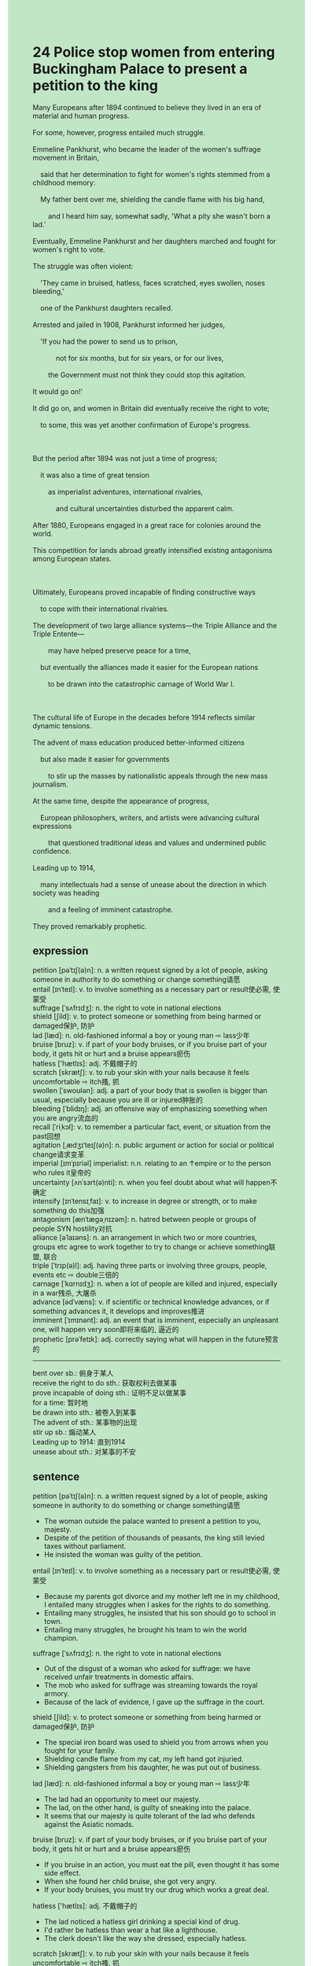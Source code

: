 #+OPTIONS: \n:t toc:nil num:nil html-postamble:nil
#+HTML_HEAD_EXTRA: <style>body {background: rgb(193, 230, 198) !important;}</style>
* 24 Police stop women from entering Buckingham Palace to present a petition to the king
#+begin_verse
Many Europeans after 1894 continued to believe they lived in an era of material and human progress.
For some, however, progress entailed much struggle.
Emmeline Pankhurst, who became the leader of the women's suffrage movement in Britain,
	said that her determination to fight for women's rights stemmed from a childhood memory:
	My father bent over me, shielding the candle flame with his big hand,
		and I heard him say, somewhat sadly, 'What a pity she wasn't born a lad.'
Eventually, Emmeline Pankhurst and her daughters marched and fought for women's right to vote.
The struggle was often violent:
	'They came in bruised, hatless, faces scratched, eyes swollen, noses bleeding,'
	one of the Pankhurst daughters recalled.
Arrested and jailed in 1908, Pankhurst informed her judges,
	'If you had the power to send us to prison,
			not for six months, but for six years, or for our lives,
		the Government must not think they could stop this agitation.
It would go on!'
It did go on, and women in Britain did eventually receive the right to vote;
	to some, this was yet another confirmation of Europe's progress.

But the period after 1894 was not just a time of progress;
	it was also a time of great tension
		as imperialist adventures, international rivalries,
			and cultural uncertainties disturbed the apparent calm.
After 1880, Europeans engaged in a great race for colonies around the world.
This competition for lands abroad greatly intensified existing antagonisms among European states.

Ultimately, Europeans proved incapable of finding constructive ways
	to cope with their international rivalries.
The development of two large alliance systems---the Triple Alliance and the Triple Entente---
		may have helped preserve peace for a time,
	but eventually the alliances made it easier for the European nations
		to be drawn into the catastrophic carnage of World War I.

The cultural life of Europe in the decades before 1914 reflects similar dynamic tensions.
The advent of mass education produced better-informed citizens
	but also made it easier for governments
		to stir up the masses by nationalistic appeals through the new mass journalism.
At the same time, despite the appearance of progress,
	European philosophers, writers, and artists were advancing cultural expressions
		that questioned traditional ideas and values and undermined public confidence.
Leading up to 1914,
	many intellectuals had a sense of unease about the direction in which society was heading
		and a feeling of imminent catastrophe.
They proved remarkably prophetic.
#+end_verse
** expression
petition [pəˈtɪʃ(ə)n]: n. a written request signed by a lot of people, asking someone in authority to do something or change something请愿
entail [ɪnˈteɪl]: v. to involve something as a necessary part or result使必需, 使蒙受
suffrage [ˈsʌfrɪdʒ]: n. the right to vote in national elections
shield [ʃild]: v. to protect someone or something from being harmed or damaged保护, 防护
lad [læd]: n. old-fashioned informal a boy or young man ⇨ lass少年
bruise [bruz]: v. if part of your body bruises, or if you bruise part of your body, it gets hit or hurt and a bruise appears瘀伤
hatless ['hætlɪs]: adj. 不戴帽子的
scratch [skrætʃ]: v. to rub your skin with your nails because it feels uncomfortable ⇨ itch搔, 抓
swollen [ˈswoʊlən]: adj. a part of your body that is swollen is bigger than usual, especially because you are ill or injured肿胀的
bleeding [ˈblidɪŋ]: adj. an offensive way of emphasizing something when you are angry流血的
recall [ˈriˌkɔl]: v. to remember a particular fact, event, or situation from the past回想
agitation [ˌædʒɪˈteɪʃ(ə)n]: n. public argument or action for social or political change请求变革
imperial [ɪmˈpɪriəl] imperialist: n.n. relating to an ↑empire or to the person who rules it皇帝的
uncertainty [ʌnˈsɜrt(ə)nti]: n. when you feel doubt about what will happen不确定
intensify [ɪnˈtensɪˌfaɪ]: v. to increase in degree or strength, or to make something do this加强
antagonism [ænˈtæɡəˌnɪzəm]: n. hatred between people or groups of people SYN hostility对抗
alliance [əˈlaɪəns]: n. an arrangement in which two or more countries, groups etc agree to work together to try to change or achieve something联盟, 联合
triple [ˈtrɪp(ə)l]: adj. having three parts or involving three groups, people, events etc ⇨ double三倍的
carnage [ˈkɑrnɪdʒ]: n. when a lot of people are killed and injured, especially in a war残杀, 大屠杀
advance [ədˈvæns]: v. if scientific or technical knowledge advances, or if something advances it, it develops and improves推进
imminent [ˈɪmɪnənt]: adj. an event that is imminent, especially an unpleasant one, will happen very soon即将来临的, 逼近的
prophetic [prəˈfetɪk]: adj. correctly saying what will happen in the future预言的
--------------------
bent over sb.: 俯身于某人
receive the right to do sth.: 获取权利去做某事
prove incapable of doing sth.: 证明不足以做某事
for a time: 暂时地
be drawn into sth.: 被卷入到某事
The advent of sth.: 某事物的出现
stir up sb.: 煽动某人
Leading up to 1914: 直到1914
unease about sth.: 对某事的不安
** sentence
petition [pəˈtɪʃ(ə)n]: n. a written request signed by a lot of people, asking someone in authority to do something or change something请愿
- The woman outside the palace wanted to present a petition to you, majesty.
- Despite of the petition of thousands of peasants, the king still levied taxes without parliament.
- He insisted the woman was guilty of the petition.
entail [ɪnˈteɪl]: v. to involve something as a necessary part or result使必需, 使蒙受
- Because my parents got divorce and my mother left me in my childhood, I entailed many struggles when I askes for the rights to do something.
- Entailing many struggles, he insisted that his son should go to school in town.
- Entailing many struggles, he brought his team to win the world champion.
suffrage [ˈsʌfrɪdʒ]: n. the right to vote in national elections
- Out of the disgust of a woman who asked for suffrage: we have received unfair treatments in domestic affairs.
- The mob who asked for suffrage was streaming towards the royal armory.
- Because of the lack of evidence, I gave up the suffrage in the court.
shield [ʃild]: v. to protect someone or something from being harmed or damaged保护, 防护
- The special iron board was used to shield you from arrows when you fought for your family.
- Shielding candle flame from my cat, my left hand got injuried.
- Shielding gangsters from his daughter, he was put out of business.
lad [læd]: n. old-fashioned informal a boy or young man ⇨ lass少年
- The lad had an opportunity to meet our majesty.
- The lad, on the other hand, is guilty of sneaking into the palace.
- It seems that our majesty is quite tolerant of the lad who defends against the Asiatic nomads.
bruise [bruz]: v. if part of your body bruises, or if you bruise part of your body, it gets hit or hurt and a bruise appears瘀伤
- If you bruise in an action, you must eat the pill, even thought it has some side effect.
- When she found her child bruise, she got very angry.
- If your body bruises, you must try our drug which works a great deal.
hatless ['hætlɪs]: adj. 不戴帽子的
- The lad noticed a hatless girl drinking a special kind of drug.
- I'd rather be hatless than wear a hat like a lighthouse.
- The clerk doesn't like the way she dressed, especially hatless.
scratch [skrætʃ]: v. to rub your skin with your nails because it feels uncomfortable ⇨ itch搔, 抓
- Your dog pounced on me and then scratched my hands.
- I was made by gangsters to scratch her face, I confessed to my god father.
- Envious of her friend's perfect face, she insidiously poisoned her friend through her friend's daily drink.
swollen [ˈswoʊlən]: adj. a part of your body that is swollen is bigger than usual, especially because you are ill or injured肿胀的
- Our cat's paw is swollen, she must have scratched the beehive in the ceiling.
- Hiting the surface of the desk dramatically, his hands must have been swollen.
- Your son's face is swollen because your so-called friend tried to beat him to death.
bleeding [ˈblidɪŋ]: adj. an offensive way of emphasizing something when you are angry流血的
- He tried to keep his bleeding hand from his daughter's face.
- On arriving on the scene, the police found a broken bleeding arm.
- He lost no time in coping with his bleeding legs.
recall [ˈriˌkɔl]: v. to remember a particular fact, event, or situation from the past回想
- It's unpleasant to recall something bad in my childhood.
- When she tried to recall the answers, she heard strange notes of music.
- You must recall the phone number which she provided you yesterday.
agitation [ˌædʒɪˈteɪʃ(ə)n]: n. public argument or action for social or political change请求变革
- Fearing of the agitation, the authorities purchases a special kind of seeds which would take root quickly.
- Fearing of the agitation, the authorities lost no time in keeping the leaders in prison.
- The agitation manifested itself in more frequent strikes in the coal mine.
imperial [ɪmˈpɪriəl] imperialist: n.n. relating to an ↑empire or to the person who rules it皇帝的
- The authoritarian government often condemns other countries as imperialists.
- The determination of imperialist to destory our republic government never dies.
- The imperial government formed vast armies by conscription.
uncertainty [ʌnˈsɜrt(ə)nti]: n. when you feel doubt about what will happen不确定
- If you don't plan the coronation to the last detail, it will still have uncertainties. 
- Because of the uncertainties of mob, the king ordered his men to kill them as quickly as possible.
- Because of the uncertainties of the succession to the throne, the ministers haven't decided to support whom.
intensify [ɪnˈtensɪˌfaɪ]: v. to increase in degree or strength, or to make something do this加强
- When I was left doing homework, my loneliness intensified.
- Because of her intensified lonliness, she had a habit of cheating on her husband.
- The communication between me and my aunt intensify, which gave me a sense of happiness.
antagonism [ænˈtæɡəˌnɪzəm]: n. hatred between people or groups of people SYN hostility对抗
- The antagonism between Muslims and Christians continued into the twentith century.
- The antagonism between him and his old brother led to a bitterly fight.
- The antagonism between the two villages caused a series of tragics.
alliance [əˈlaɪəns]: n. an arrangement in which two or more countries, groups etc agree to work together to try to change or achieve something联盟, 联合
- As long as our member was attacked, we would provide weapon for it, the spokesman of the alliance declaimed.
- The spokesman of the alliance was assassinated in the course of his house.
- The countries of the alliance will be exempt from import duty.
triple [ˈtrɪp(ə)l]: adj. having three parts or involving three groups, people, events etc ⇨ double三倍的
- If you delayed in relieving the kid, you would obtain triple ransom.
- Exasperated by the relation's calling the police, the kidnapper asked for triple ransom.
- Exasperated by the increased import duty of China, the president asked for triple import duty.
carnage [ˈkɑrnɪdʒ]: n. when a lot of people are killed and injured, especially in a war残杀, 大屠杀
- The man who survived carnage is receiving a treatment in the seaside resort. 
- Fearing of carnage, the king decided to arrange a peace settlement as soon as possible.
- According to the coverage, there must be at least ten thousand people killed in the carnage.
advance [ədˈvæns]: v. if scientific or technical knowledge advances, or if something advances it, it develops and improves推进
- Some scientists are advancing the search for the cat-like animal.
- Our reformations must be advanced in our army which spent two-third of our taxes every year.
- Advancing reformations in armies, he was hated by some landed-aristocratics.
imminent [ˈɪmɪnənt]: adj. an event that is imminent, especially an unpleasant one, will happen very soon即将来临的, 逼近的
- I determined to face the imminent challenges from new philosophes.
- The imminent catastrophe gave our government a shock.
- The student pestered his teacher about the imminent gift.
prophetic [prəˈfetɪk]: adj. correctly saying what will happen in the future预言的
- The prophetic words was not taken seriously, which led to a series of troubles.
- The prophetic warning was regarded as a joke, in one sense.
- I figured out that our majesty admired your for your prophetic warning.
--------------------
bend over sb.: 俯身于某人
- Bending over me, my father touched my head and asked me to study hard.
- Bending over my classmate, Mr. Leo threatened that if he didn't complete his task, he would get fired.
- Bending over my cat, I heard a strange noise from his stomach.
receive the right to do sth.: 获取权利去做某事
- I never receive the right to arrange my room.
- She must receive the right to study abroad.
- She can't receive the right to study abroad.
prove incapable of doing sth.: 证明不足以做某事
- I proved incapable of hurting cats that were affectionate towards me.
- She prove incapable of swimming across the Channel by her own.
- The cat prove incapable of scratching the meat who was hung from the ceiling.
for a time: 暂时地
- I was just unemployed for a time.
- I want to borrow you some money for a time.
- The kind of perfume was exempted from import duty for a time.
be drawn into sth.: 被卷入到某事
- If you hadn't asked for a lift, you wouldn't have been drawn into the murder.
- The blind was by no mean drawn into a murder which happened outside the city twelve miles away.
- Drawn into a bitterly quarrel, she played truant from school.
The advent of sth.: 某事物的出现
- The advent of mass leisure led to a series of complaints from the upper class.
- The advent of the revolution ended the regime of the monarch.
- The advent of his ex-girlfriend led to an embarrassed atomsphere in the dinner room.
stir up sb.: 煽动某人
- The authrotarian government never ceases to stir up masses through the distort coverages.
- Stirring up masses, the authorities succeeded in starting a war.
- Being stirred up, the masses beated the officials to death.
Leading up to 1914: 直到1914
- Leading up to 2024, there still haven't been a champion team totally consisting of Chinese.
- Leading up to 2024, I haven't achieve my end which I made in my childhood.
- Leading up to 2024, she hasn't passed the test.
unease about sth.: 对某事的不安
- I have a sense of unease about unemployment.
- Having a sense of unease about unemployment, he beared unfair treatment in the company.
- Having a sense of unease about unemployment, she canceled the brief excursion to amusement park. 
** sentence2
petition [pəˈtɪʃ(ə)n]: n. a written request signed by a lot of people, asking someone in authority to do something or change something请愿
- The woman outside the palace wanted to present a petition to you, majesty.
- Despite the petition of thousands of peasants, the king still levied taxes without parliament.
- He insisted the woman was guilty of the petition.
entail [ɪnˈteɪl]: v. to involve something as a necessary part or result使必需, 使蒙受
- Because my parents got divorced and my mother left me in my childhood, I entailed many struggles when I asked for the right to do something.
- Entailing many struggles, he insisted that his son should go to school in town.
- Entailing many struggles, he brought his team to win the world championship.
suffrage [ˈsʌfrɪdʒ]: n. the right to vote in national elections
- Out of the disgust of a woman who asked for suffrage: we have received unfair treatment in domestic affairs.
- The mob who asked for suffrage was streaming towards the royal armory.
- Because of the lack of evidence, I gave up the suffrage in the court.
shield [ʃild]: v. to protect someone or something from being harmed or damaged保护, 防护
- The special iron board was used to shield you from arrows when you fought for your family.
- Shielding candle flame from my cat, my left hand got injured.
- Shielding gangsters from his daughter, he was put out of business.
lad [læd]: n. old-fashioned informal a boy or young man ⇨ lass少年
- The lad had an opportunity to meet our majesty.
- The lad, on the other hand, is guilty of sneaking into the palace.
- It seems that our majesty is quite tolerant of the lad who defends against the Asiatic nomads.
bruise [bruz]: v. if part of your body bruises, or if you bruise part of your body, it gets hit or hurt and a bruise appears瘀伤
- If you bruise in an action, you must eat the pill, even though it has some side effects.
- When she found her child bruised, she got very angry.
- If your body bruises, you must try our drug which works a great deal.
hatless ['hætlɪs]: adj. 不戴帽子的
- The lad noticed a hatless girl drinking a special kind of drug.
- I'd rather be hatless than wear a hat like a lighthouse.
- The clerk didn't like the way she dressed, especially when she was hatless.
scratch [skrætʃ]: v. to rub your skin with your nails because it feels uncomfortable ⇨ itch搔, 抓
- Your dog pounced on me and then scratched my hands.
- I was made by gangsters to scratch her face, I confessed to my godfather.
- Envious of her friend's perfect face, she insidiously poisoned her friend through her friend's daily drink.
swollen [ˈswoʊlən]: adj. a part of your body that is swollen is bigger than usual, especially because you are ill or injured肿胀的
- Our cat's paw is swollen, she must have scratched the beehive in the ceiling.
- Hitting the surface of the desk dramatically, his hands must have been swollen.
- Your son's face is swollen because your so-called friend tried to beat him to death.
bleeding [ˈblidɪŋ]: adj. an offensive way of emphasizing something when you are angry流血的
- He tried to keep his bleeding hand from his daughter's face.
- On arriving on the scene, the police found a broken bleeding arm.
- He lost no time in coping with his bleeding legs.
recall [ˈriˌkɔl]: v. to remember a particular fact, event, or situation from the past回想
- It's unpleasant to recall something bad in my childhood.
- When she tried to recall the answers, she heard strange notes of music.
- You must recall the phone number which she provided you yesterday.
agitation [ˌædʒɪˈteɪʃ(ə)n]: n. public argument or action for social or political change请求变革
- Fearing the agitation, the authorities purchased a special kind of seeds which would take root quickly.
- Fearing the agitation, the authorities lost no time in keeping the leaders in prison.
- The agitation manifested itself in more frequent strikes in the coal mine.
imperial [ɪmˈpɪriəl] imperialist: n.n. relating to an ↑empire or to the person who rules it皇帝的
- The authoritarian government often condemns other countries as imperialists.
- The determination of imperialists to destroy our republic government never dies.
- The imperial government formed vast armies by conscription.
uncertainty [ʌnˈsɜrt(ə)nti]: n. when you feel doubt about what will happen不确定
- If you don't plan the coronation to the last detail, it will still have uncertainties. 
- Because of the uncertainties of the mob, the king ordered his men to kill them as quickly as possible.
- Because of the uncertainties of the succession to the throne, the ministers haven't decided to support whom.
intensify [ɪnˈtensɪˌfaɪ]: v. to increase in degree or strength, or to make something do this加强
- When I was left doing homework, my loneliness intensified.
- Because of her intensified loneliness, she had a habit of cheating on her husband.
- The communication between me and my aunt intensified these days, which gave me a sense of happiness.
antagonism [ænˈtæɡəˌnɪzəm]: n. hatred between people or groups of people SYN hostility对抗
- The antagonism between Muslims and Christians continued into the twentieth century.
- The antagonism between him and his old brother led to a bitter fight.
- The antagonism between the two villages caused a series of fights.
alliance [əˈlaɪəns]: n. an arrangement in which two or more countries, groups etc agree to work together to try to change or achieve something联盟, 联合
- As long as our member was attacked, we would provide the weapon for it, the spokesman of the alliance declaimed.
- The spokesman of the alliance was assassinated in the course of his house.
- The countries of the alliance will be exempt from import duty.
triple [ˈtrɪp(ə)l]: adj. having three parts or involving three groups, people, events etc ⇨ double三倍的
- If you delay in relieving the kid, you will obtain triple ransom.
- Exasperated by the relation's calling the police, the kidnapper asked for triple ransom.
- Exasperated by the increased import duty of China, the president asked for triple import duty.
carnage [ˈkɑrnɪdʒ]: n. when a lot of people are killed and injured, especially in a war残杀, 大屠杀
- The man who survived carnage is receiving treatment in the seaside resort. 
- Fearing carnage, the king decided to arrange a peace settlement as soon as possible.
- According to the coverage, there must be at least ten thousand people killed in the carnage.
advance [ədˈvæns]: v. if scientific or technical knowledge advances, or if something advances it, it develops and improves推进
- Some scientists are advancing the search for a cat-like animal.
- Our reformations must be advanced in our army which spends two-thirds of our taxes every year.
- Advancing reformations in armies, he was hated by some landed aristocratics.
imminent [ˈɪmɪnənt]: adj. an event that is imminent, especially an unpleasant one, will happen very soon即将来临的, 逼近的
- I am determined to face the imminent challenges of new philosophes.
- The imminent catastrophe gave our government a shock.
- The student pestered his teacher about the imminent gift.
prophetic [prəˈfetɪk]: adj. correctly saying what will happen in the future预言的
- The prophetic words were not taken seriously, which led to a series of troubles.
- The prophetic warning was regarded as a joke, in one sense.
- I figured out that our majesty admired you for your prophetic warning.
--------------------
bend over sb.: 俯身于某人
- Bending over me, my father touched my head and asked me to study hard.
- Bending over my classmate, Mr. Leo threatened that if he didn't complete his task, he would get fired.
- Bending over my cat, I heard a strange noise from his stomach.
receive the right to do sth.: 获取权利去做某事
- I never receive the right to arrange my room.
- She must receive the right to study abroad.
- She can't receive the right to study abroad.
prove incapable of doing sth.: 证明不足以做某事
- I proved incapable of hurting cats that were affectionate towards me.
- She proved incapable of swimming across the Channel on her own.
- The cat proved incapable of scratching the meat that was hung from the ceiling.
for a time: 暂时地
- I was just unemployed for a time.
- I want to borrow you some money for a time.
- The kind of perfume was exempted from import duty for a time.
be drawn into sth.: 被卷入到某事
- If you hadn't asked for a lift, you wouldn't have been drawn into the murder.
- The blind was by no means drawn into a murder that happened outside the city twelve miles away.
- Drawn into a bitter quarrel, she played truant from school.
The advent of sth.: 某事物的出现
- The advent of mass leisure led to a series of complaints from the upper class.
- The advent of the revolution ended the regime of the monarch.
- The advent of his ex-girlfriend led to an embarrassing atmosphere in the dinner room.
stir up sb.: 煽动某人
- The authoritarian government never ceases to stir up masses through the distorted coverages.
- Stirring up masses, the authorities succeeded in starting a war.
- Being stirred up, the masses beat the officials to death.
Leading up to 1914: 直到1914
- Leading up to 2024, there still hasn't been a champion team totally consisting of Chinese.
- Leading up to 2024, I haven't achieved the end that I made in my childhood.
- Leading up to 2024, she hasn't passed the test.
unease about sth.: 对某事的不安
- I have a sense of unease about unemployment.
- Having a sense of unease about unemployment, he bore unfair treatment in the company.
- Having a sense of unease about unemployment, she canceled the brief excursion to the amusement park. 
** summary
Many Europeans after 1894 believed they lived in an era of material and human progress.
Women, on the other hand, still need to fight for the rights to vote.
Pankhurst, the leader of the women's suffrage movement who was arrested and jailed,
	informed her judges that even though they sent her to prison, the agitation could not be stopped.
Eventually, women in Britain received the right to vote.
After 1860, Europeans engaged in a great race for colonies around the world,
	which intensified existing antagonisms among European states.
Two large alliance system--the Triple Alliance and the Triple Entente--
	may have preserved peace for a time,
	but they made it easier for the European nations to be drawn into the World War I.
Mass education also made governments easier to stir up the masses by nationalistic appeals.
Many intellectuals had a sense of unease about the direction of the society
	and a feeling of imminent catastrophe.
** summary2
Many Europeans after 1894 believed they lived in an era of material and human progress.
Women, on the other hand, still need to fight for the right to vote.
Pankhurst, the leader of the women's suffrage movement who was arrested and jailed,
	informed her judges that even though they sent her to prison, the agitation could not be stopped.
Eventually, women in Britain received the right to vote.
After 1860, Europeans engaged in a great race for colonies around the world,
	which intensified existing antagonisms among European states.
Two large alliance systems--the Triple Alliance and the Triple Entente--
	may have preserved peace for a time,
	but they made it easier for the European nations to be drawn into World War I.
Mass education also made it easier to stir up the masses with nationalistic appeals.
Many intellectuals had a sense of unease about the direction of society
	and a feeling of imminent catastrophe.
